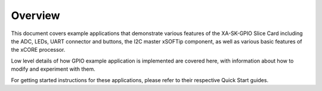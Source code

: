 Overview
========

This document covers example applications that demonstrate various features of the XA-SK-GPIO Slice Card including the ADC, LEDs, UART connector and buttons, the I2C master xSOFTip component, as well as various basic features of the xCORE processor. 

Low level details of how GPIO example application is implemented are covered here, with information about how to modify and experiment with them.

For getting started instructions for these applications, please refer to their respective Quick Start guides.
